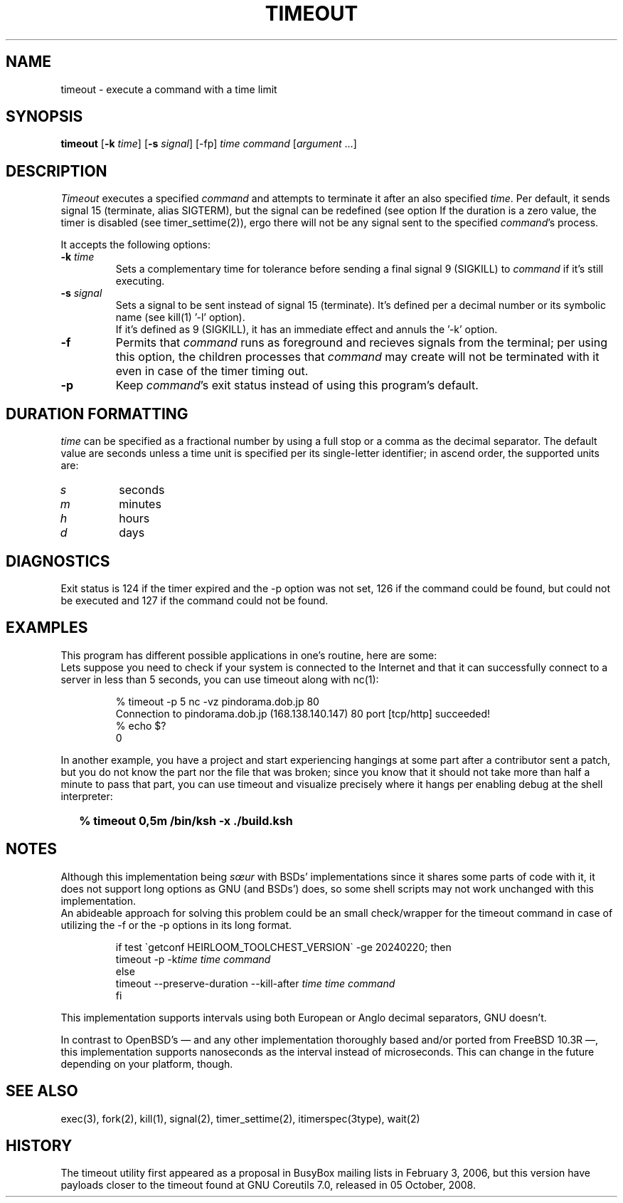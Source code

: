 .\"
.\" Copyright(C) 2024 Luiz Antônio Rangel. All rights reserved.
.\"
.\" SPDX-Licence-Identifier: Zlib 
.\"
.TH TIMEOUT 1 "2/20/24" "Heirloom Toolchest" "User Commands"
.SH NAME
timeout \- execute a command with a time limit 
.SH SYNOPSIS
\fBtimeout\fR [\fB\-k\fR \fItime\fR]
[\fB\-s\fR \fIsignal\fR] [\-fp]
\fItime\fR \fIcommand\fR [\fIargument\fR ...]
.SH DESCRIPTION
.I Timeout
executes a specified \fIcommand\fR and
attempts to terminate it after an
also specified \fItime\fR.
Per default, it sends signal 15
(terminate, alias SIGTERM), but the
signal can be redefined (see option
'\fI\-s\fR').
If the duration is a zero value, the
timer is disabled (see timer_settime(2)),
ergo there will not be any signal sent
to the specified \fIcommand\fR's process.
.PP
It accepts the following options:
.TP
.B \-k \fItime\fR
Sets a complementary time for tolerance
before sending a final signal 9 (SIGKILL)
to \fIcommand\fR if it's still executing.
.TP
.B \-s \fIsignal\fR
Sets a signal to be sent instead of
signal 15 (terminate). It's defined
per a decimal number or its symbolic
name (see kill(1) '\-l' option).
.br
If it's defined as 9 (SIGKILL), it
has an immediate effect and annuls
the '\-k' option. 
.TP
.B \-f
Permits that \fIcommand\fR runs as
foreground and recieves signals
from the terminal; per using this
option, the children processes that
\fIcommand\fR may create will not be
terminated with it even in case of
the timer timing out.
.TP
.B \-p
Keep \fIcommand\fR's exit status
instead of using this program's
default.
.SH "DURATION FORMATTING"
\fItime\fR can be specified as a
fractional number by using a full
stop or a comma as the decimal
separator.
The default value are seconds
unless a time unit is specified per
its single-letter identifier; in
ascend order, the supported units
are:
.TP
.I s
seconds
.TP
.I m
minutes
.TP
.I h 
hours
.TP
.I d
days
.SH DIAGNOSTICS 
Exit status is 124 if the timer expired
and the \-p option was not set, 126 if
the command could be found, but could not
be executed and 127 if the command could
not be found.
.SH EXAMPLES
This program has different possible
applications in one's routine, here are some:
.br
Lets suppose you need to check if your system
is connected to the Internet and that it can
successfully connect to a server in less than
5 seconds, you can use timeout along with nc(1):
.LP
.RS
.sp
.nf
% timeout -p 5 nc -vz pindorama.dob.jp 80
Connection to pindorama.dob.jp (168.138.140.147) 80 port [tcp/http] succeeded!
% echo $?
0
.fi
.sp
.RE
In another example, you have a project and
start experiencing hangings at some part after
a contributor sent a patch, but you do not know
the part nor the file that was broken; since
you know that it should not take more than
half a minute to pass that part, you can use
timeout and visualize precisely where it hangs
per enabling debug at the shell interpreter:
.IP \& 2
.BI "% timeout 0,5m /bin/ksh -x ./build.ksh"
.LP
.SH NOTES
Although this implementation being \fIsœur\fR
with BSDs' implementations since it shares some
parts of code with it, it does not support long
options as GNU (and BSDs') does, so some shell
scripts may not work unchanged with this
implementation.
.br
An abideable approach for solving this problem
could be an small check/wrapper for the
timeout command in case of utilizing the \-f or
the \-p options in its long format.
.RS
.sp
.nf
if test \`getconf HEIRLOOM_TOOLCHEST_VERSION\` \-ge 20240220; then
     timeout \-p \-k\fItime\fR \fItime\fR \fIcommand\fR
else
     timeout \-\-preserve\-duration \-\-kill\-after \fItime\fR \fItime\fR \fIcommand\fR
fi
.fi
.sp
.RE
.PP
This implementation supports intervals using
both European or Anglo decimal separators,
GNU doesn't.
.PP
In contrast to OpenBSD's \(em and any other
implementation thoroughly based and/or ported
from FreeBSD 10.3R \(em, this implementation
supports nanoseconds as the interval instead
of microseconds. This can change in the future
depending on your platform, though.
.SH "SEE ALSO"
exec(3), fork(2), kill(1), signal(2),
timer_settime(2), itimerspec(3type),
wait(2)
.SH HISTORY
The timeout utility first appeared as a proposal
in BusyBox mailing lists in February 3, 2006,
but this version have payloads closer to the
timeout found at GNU Coreutils 7.0,
released in 05 October, 2008.
